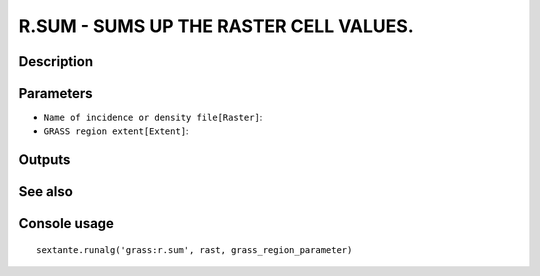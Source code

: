 R.SUM - SUMS UP THE RASTER CELL VALUES.
=======================================

Description
-----------

Parameters
----------

- ``Name of incidence or density file[Raster]``:
- ``GRASS region extent[Extent]``:

Outputs
-------


See also
---------


Console usage
-------------


::

	sextante.runalg('grass:r.sum', rast, grass_region_parameter)

